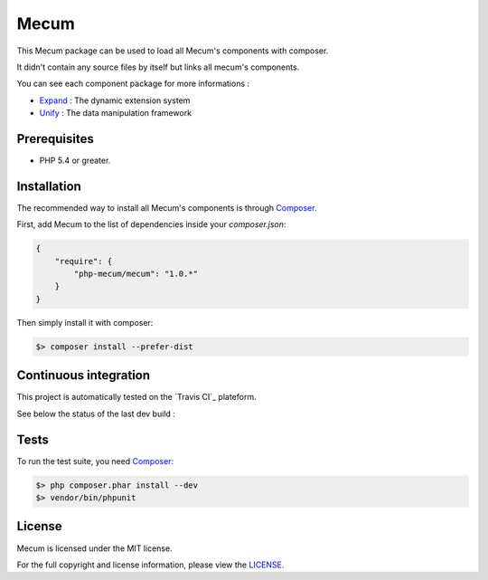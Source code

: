 Mecum
=============================

This Mecum package can be used to load all Mecum's components with composer.

It didn't contain any source files by itself but links all mecum's components.

You can see each component package for more informations :

* `Expand`_ : The dynamic extension system
* `Unify`_ : The data manipulation framework

Prerequisites
----------

* PHP 5.4 or greater.

Installation
----------

The recommended way to install all Mecum's components is through `Composer`_.

First, add Mecum to the list of dependencies inside your `composer.json`:

.. code-block:: json

    {
        "require": {
            "php-mecum/mecum": "1.0.*"
        }
    }

Then simply install it with composer:

.. code-block:: batch

    $> composer install --prefer-dist
	
Continuous integration
----------
This project is automatically tested on the `Travis CI`_ plateform.

See below the status of the last dev build :

.. image:: https://travis-ci.org/php-mecum/mecum.svg?branch=master

Tests
----------

To run the test suite, you need `Composer`_:

.. code-block:: bash

    $> php composer.phar install --dev
    $> vendor/bin/phpunit
	
License
----------

Mecum is licensed under the MIT license.

For the full copyright and license information, please view the `LICENSE`_.

.. _Expand:              https://github.com/php-mecum/expand
.. _Unify:               https://github.com/php-mecum/unify
.. _LICENSE:             https://github.com/php-mecum/mecum/blob/master/LICENSE
.. _Composer:            http://getcomposer.org
